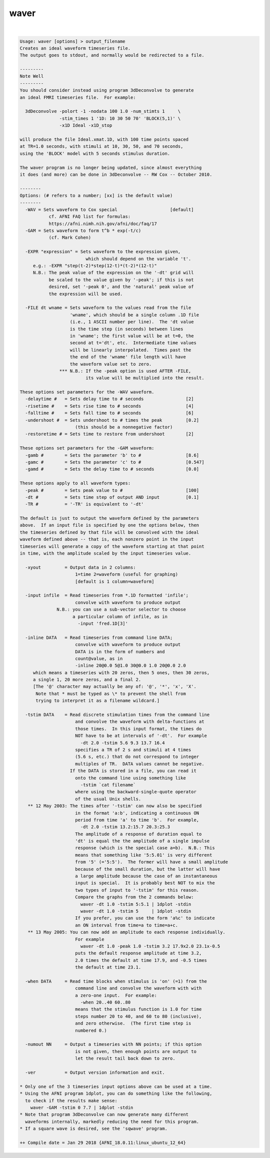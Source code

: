 *****
waver
*****

.. _waver:

.. contents:: 
    :depth: 4 

| 

.. code-block:: none

    Usage: waver [options] > output_filename
    Creates an ideal waveform timeseries file.
    The output goes to stdout, and normally would be redirected to a file.
    
    ---------
    Note Well
    ---------
    You should consider instead using program 3dDeconvolve to generate
    an ideal FMRI timeseries file.  For example:
    
      3dDeconvolve -polort -1 -nodata 100 1.0 -num_stimts 1     \
                   -stim_times 1 '1D: 10 30 50 70' 'BLOCK(5,1)' \
                   -x1D Ideal -x1D_stop
    
    will produce the file Ideal.xmat.1D, with 100 time points spaced
    at TR=1.0 seconds, with stimuli at 10, 30, 50, and 70 seconds,
    using the 'BLOCK' model with 5 seconds stimulus duration.
    
    The waver program is no longer being updated, since almost everything
    it does (and more) can be done in 3dDeconvolve -- RW Cox -- October 2010.
    
    --------
    Options: (# refers to a number; [xx] is the default value)
    --------
      -WAV = Sets waveform to Cox special                    [default]
               cf. AFNI FAQ list for formulas:
               https://afni.nimh.nih.gov/afni/doc/faq/17
      -GAM = Sets waveform to form t^b * exp(-t/c)
               (cf. Mark Cohen)
    
      -EXPR "expression" = Sets waveform to the expression given,
                             which should depend on the variable 't'.
         e.g.: -EXPR "step(t-2)*step(12-t)*(t-2)*(12-t)"
         N.B.: The peak value of the expression on the '-dt' grid will
               be scaled to the value given by '-peak'; if this is not
               desired, set '-peak 0', and the 'natural' peak value of
               the expression will be used.
    
      -FILE dt wname = Sets waveform to the values read from the file
                       'wname', which should be a single column .1D file
                       (i.e., 1 ASCII number per line).  The 'dt value
                       is the time step (in seconds) between lines
                       in 'wname'; the first value will be at t=0, the
                       second at t='dt', etc.  Intermediate time values
                       will be linearly interpolated.  Times past the
                       the end of the 'wname' file length will have
                       the waveform value set to zero.
                   *** N.B.: If the -peak option is used AFTER -FILE,
                             its value will be multiplied into the result.
    
    These options set parameters for the -WAV waveform.
      -delaytime #   = Sets delay time to # seconds                [2]
      -risetime #    = Sets rise time to # seconds                 [4]
      -falltime #    = Sets fall time to # seconds                 [6]
      -undershoot #  = Sets undershoot to # times the peak         [0.2]
                         (this should be a nonnegative factor)
      -restoretime # = Sets time to restore from undershoot        [2]
    
    These options set parameters for the -GAM waveform:
      -gamb #        = Sets the parameter 'b' to #                 [8.6]
      -gamc #        = Sets the parameter 'c' to #                 [0.547]
      -gamd #        = Sets the delay time to # seconds            [0.0]
    
    These options apply to all waveform types:
      -peak #        = Sets peak value to #                        [100]
      -dt #          = Sets time step of output AND input          [0.1]
      -TR #          = '-TR' is equivalent to '-dt'
    
    The default is just to output the waveform defined by the parameters
    above.  If an input file is specified by one the options below, then
    the timeseries defined by that file will be convolved with the ideal
    waveform defined above -- that is, each nonzero point in the input
    timeseries will generate a copy of the waveform starting at that point
    in time, with the amplitude scaled by the input timeseries value.
    
      -xyout         = Output data in 2 columns:
                         1=time 2=waveform (useful for graphing)
                         [default is 1 column=waveform]
    
      -input infile  = Read timeseries from *.1D formatted 'infile';
                         convolve with waveform to produce output
                  N.B.: you can use a sub-vector selector to choose
                        a particular column of infile, as in
                          -input 'fred.1D[3]'
    
      -inline DATA   = Read timeseries from command line DATA;
                         convolve with waveform to produce output
                         DATA is in the form of numbers and
                         count@value, as in
                         -inline 20@0.0 5@1.0 30@0.0 1.0 20@0.0 2.0
         which means a timeseries with 20 zeros, then 5 ones, then 30 zeros,
         a single 1, 20 more zeros, and a final 2.
         [The '@' character may actually be any of: '@', '*', 'x', 'X'.
          Note that * must be typed as \* to prevent the shell from
          trying to interpret it as a filename wildcard.]
    
      -tstim DATA    = Read discrete stimulation times from the command line
                         and convolve the waveform with delta-functions at
                         those times.  In this input format, the times do
                         NOT have to be at intervals of '-dt'.  For example
                           -dt 2.0 -tstim 5.6 9.3 13.7 16.4
                         specifies a TR of 2 s and stimuli at 4 times
                         (5.6 s, etc.) that do not correspond to integer
                         multiples of TR.  DATA values cannot be negative.
                       If the DATA is stored in a file, you can read it
                         onto the command line using something like
                           -tstim `cat filename`
                         where using the backward-single-quote operator
                         of the usual Unix shells.
       ** 12 May 2003: The times after '-tstim' can now also be specified
                         in the format 'a:b', indicating a continuous ON
                         period from time 'a' to time 'b'.  For example,
                           -dt 2.0 -tstim 13.2:15.7 20.3:25.3
                         The amplitude of a response of duration equal to
                         'dt' is equal the the amplitude of a single impulse
                         response (which is the special case a=b).  N.B.: This
                         means that something like '5:5.01' is very different
                         from '5' (='5:5').  The former will have a small amplitude
                         because of the small duration, but the latter will have
                         a large amplitude because the case of an instantaneous
                         input is special.  It is probably best NOT to mix the
                         two types of input to '-tstim' for this reason.
                         Compare the graphs from the 2 commands below:
                           waver -dt 1.0 -tstim 5:5.1 | 1dplot -stdin
                           waver -dt 1.0 -tstim 5     | 1dplot -stdin
                         If you prefer, you can use the form 'a%c' to indicate
                         an ON interval from time=a to time=a+c.
       ** 13 May 2005: You can now add an amplitude to each response individually.
                         For example
                           waver -dt 1.0 -peak 1.0 -tstim 3.2 17.9x2.0 23.1x-0.5
                         puts the default response amplitude at time 3.2,
                         2.0 times the default at time 17.9, and -0.5 times
                         the default at time 23.1.
    
      -when DATA     = Read time blocks when stimulus is 'on' (=1) from the
                         command line and convolve the waveform with with
                         a zero-one input.  For example:
                           -when 20..40 60..80
                         means that the stimulus function is 1.0 for time
                         steps number 20 to 40, and 60 to 80 (inclusive),
                         and zero otherwise.  (The first time step is
                         numbered 0.)
    
      -numout NN     = Output a timeseries with NN points; if this option
                         is not given, then enough points are output to
                         let the result tail back down to zero.
    
      -ver           = Output version information and exit.
    
    * Only one of the 3 timeseries input options above can be used at a time.
    * Using the AFNI program 1dplot, you can do something like the following,
      to check if the results make sense:
        waver -GAM -tstim 0 7.7 | 1dplot -stdin
    * Note that program 3dDeconvolve can now generate many different
      waveforms internally, markedly reducing the need for this program.
    * If a square wave is desired, see the 'sqwave' program.
    
    ++ Compile date = Jan 29 2018 {AFNI_18.0.11:linux_ubuntu_12_64}
